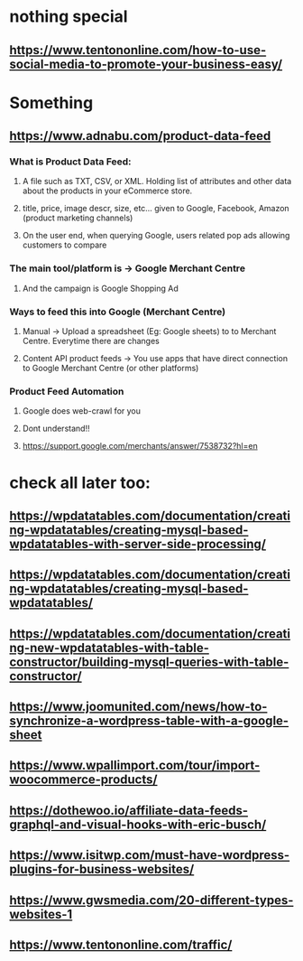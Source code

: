 * nothing special
** https://www.tentononline.com/how-to-use-social-media-to-promote-your-business-easy/
* Something
** https://www.adnabu.com/product-data-feed
*** What is Product Data Feed:
**** A file such as TXT, CSV, or XML. Holding list of attributes and other data about the products in your eCommerce store.
**** title, price, image descr, size, etc... given to Google, Facebook, Amazon (product marketing channels)
**** On the user end, when querying Google, users related pop ads allowing customers to compare
*** The main tool/platform is -> Google Merchant Centre
**** And the campaign is Google Shopping Ad
*** Ways to feed this into Google (Merchant Centre)
**** Manual -> Upload a spreadsheet (Eg: Google sheets) to to Merchant Centre. Everytime there are changes
**** Content API product feeds -> You use apps that have direct connection to Google Merchant Centre (or other platforms)
*** Product Feed Automation
**** Google does web-crawl for you
**** Dont understand!!
**** https://support.google.com/merchants/answer/7538732?hl=en
* check all later too:
** https://wpdatatables.com/documentation/creating-wpdatatables/creating-mysql-based-wpdatatables-with-server-side-processing/
** https://wpdatatables.com/documentation/creating-wpdatatables/creating-mysql-based-wpdatatables/
** https://wpdatatables.com/documentation/creating-new-wpdatatables-with-table-constructor/building-mysql-queries-with-table-constructor/
** https://www.joomunited.com/news/how-to-synchronize-a-wordpress-table-with-a-google-sheet
** https://www.wpallimport.com/tour/import-woocommerce-products/
** https://dothewoo.io/affiliate-data-feeds-graphql-and-visual-hooks-with-eric-busch/
** https://www.isitwp.com/must-have-wordpress-plugins-for-business-websites/
** https://www.gwsmedia.com/20-different-types-websites-1
** https://www.tentononline.com/traffic/
